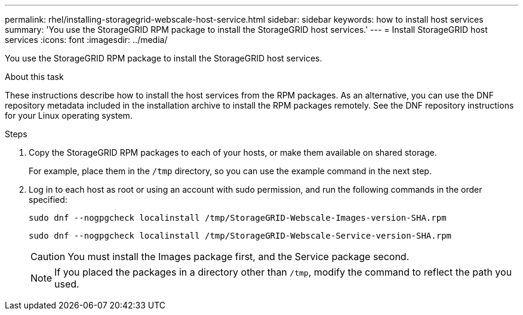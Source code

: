 ---
permalink: rhel/installing-storagegrid-webscale-host-service.html
sidebar: sidebar
keywords: how to install host services
summary: 'You use the StorageGRID RPM package to install the StorageGRID host services.'
---
= Install StorageGRID host services
:icons: font
:imagesdir: ../media/

[.lead]
You use the StorageGRID RPM package to install the StorageGRID host services.

.About this task

These instructions describe how to install the host services from the RPM packages. As an alternative, you can use the DNF repository metadata included in the installation archive to install the RPM packages remotely. See the DNF repository instructions for your Linux operating system.

.Steps

. Copy the StorageGRID RPM packages to each of your hosts, or make them available on shared storage.
+
For example, place them in the `/tmp` directory, so you can use the example command in the next step.

. Log in to each host as root or using an account with sudo permission, and run the following commands in the order specified:
+
----
sudo dnf --nogpgcheck localinstall /tmp/StorageGRID-Webscale-Images-version-SHA.rpm
----
+
----
sudo dnf --nogpgcheck localinstall /tmp/StorageGRID-Webscale-Service-version-SHA.rpm
----
+
CAUTION: You must install the Images package first, and the Service package second.
+
NOTE: If you placed the packages in a directory other than `/tmp`, modify the command to reflect the path you used.

// 2024 SEP 16, SGRIDDOC-95